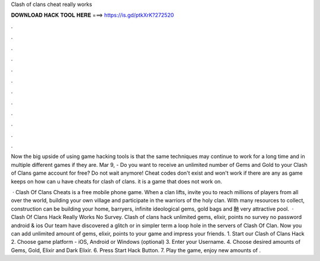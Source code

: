 Clash of clans cheat really works



𝐃𝐎𝐖𝐍𝐋𝐎𝐀𝐃 𝐇𝐀𝐂𝐊 𝐓𝐎𝐎𝐋 𝐇𝐄𝐑𝐄 ===> https://is.gd/ptkXrK?272520



.



.



.



.



.



.



.



.



.



.



.



.

Now the big upside of using game hacking tools is that the same techniques may continue to work for a long time and in multiple different games if they are. Mar 9, - Do you want to receive an unlimited number of Gems and Gold to your Clash of Clans game account for free? Do not wait anymore! Cheat codes don't exist and won't work if there are any as game keeps on how can u have cheats for clash of clans. it is a game that does not work on.

 · Clash Of Clans Cheats is a free mobile phone game. When a clan lifts, invite you to reach millions of players from all over the world, building your own village and participate in the warriors of the holy clan. With many resources to collect, construction can be building your home, barryers, infinite ideological gems, gold bags and 酏 very attractive pool.  · Clash Of Clans Hack Really Works No Survey. Clash of clans hack unlimited gems, elixir, points no survey no password android & ios Our team have discovered a glitch or in simpler term a loop hole in the servers of Clash Of Clan. Now you can add unlimited amount of gems, elixir, points to your game and impress your friends. 1. Start our Clash of Clans Hack 2. Choose game platform - iOS, Android or Windows (optional) 3. Enter your Username. 4. Choose desired amounts of Gems, Gold, Elixir and Dark Elixir. 6. Press Start Hack Button. 7. Play the game, enjoy new amounts of .
